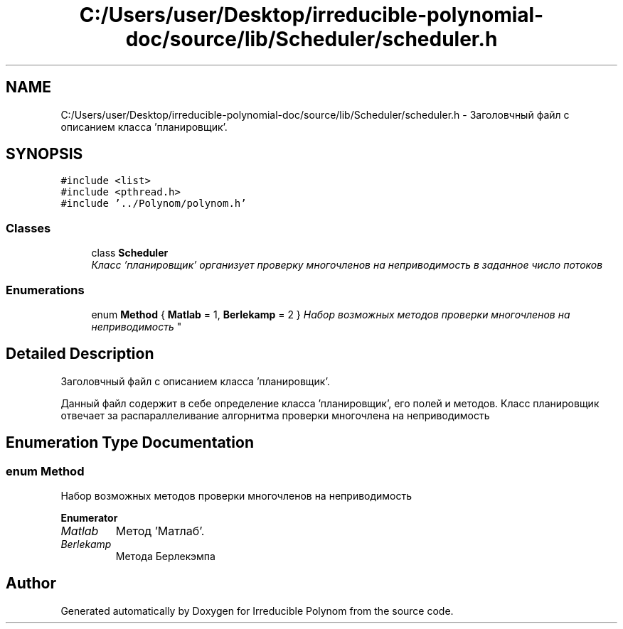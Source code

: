 .TH "C:/Users/user/Desktop/irreducible-polynomial-doc/source/lib/Scheduler/scheduler.h" 3 "Fri Apr 29 2016" "Irreducible Polynom" \" -*- nroff -*-
.ad l
.nh
.SH NAME
C:/Users/user/Desktop/irreducible-polynomial-doc/source/lib/Scheduler/scheduler.h \- Заголовчный файл с описанием класса 'планировщик'\&.  

.SH SYNOPSIS
.br
.PP
\fC#include <list>\fP
.br
\fC#include <pthread\&.h>\fP
.br
\fC#include '\&.\&./Polynom/polynom\&.h'\fP
.br

.SS "Classes"

.in +1c
.ti -1c
.RI "class \fBScheduler\fP"
.br
.RI "\fIКласс 'планировщик' организует проверку многочленов на неприводимость в заданное число потоков \fP"
.in -1c
.SS "Enumerations"

.in +1c
.ti -1c
.RI "enum \fBMethod\fP { \fBMatlab\fP = 1, \fBBerlekamp\fP = 2 }
.RI "\fIНабор возможных методов проверки многочленов на неприводимость \fP""
.br
.in -1c
.SH "Detailed Description"
.PP 
Заголовчный файл с описанием класса 'планировщик'\&. 

Данный файл содержит в себе определение класса 'планировщик', его полей и методов\&. Класс планировщик отвечает за распараллеливание алгорнитма проверки многочлена на неприводимость 
.SH "Enumeration Type Documentation"
.PP 
.SS "enum \fBMethod\fP"

.PP
Набор возможных методов проверки многочленов на неприводимость 
.PP
\fBEnumerator\fP
.in +1c
.TP
\fB\fIMatlab \fP\fP
Метод 'Матлаб'\&. 
.TP
\fB\fIBerlekamp \fP\fP
Метода Берлекэмпа 
.SH "Author"
.PP 
Generated automatically by Doxygen for Irreducible Polynom from the source code\&.
